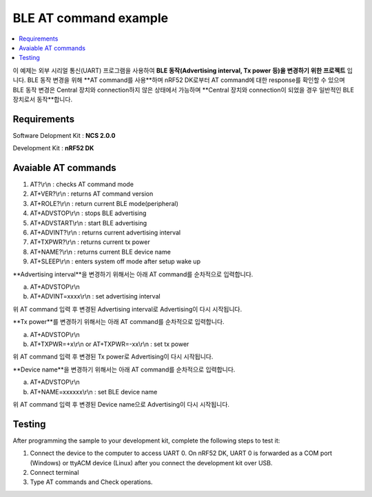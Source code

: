 BLE AT command example
##########################

.. contents::
   :local:
   :depth: 2

이 예제는 외부 시리얼 통신(UART) 프로그램을 사용하여 **BLE 동작(Advertising interval, Tx power 등)을 변경하기 위한 프로젝트** 입니다.
BLE 동작 변경을 위해 **AT command를 사용**하며 nRF52 DK로부터 AT command에 대한 response를 확인할 수 있으며 BLE 동작 변경은 Central 장치와 connection하지 않은 상태에서 가능하며 **Central 장치와 connection이 되었을 경우 일반적인 BLE 장치로서 동작**합니다.

Requirements
************

Software Delopment Kit : **NCS 2.0.0**

Development Kit : **nRF52 DK**

Avaiable AT commands
************

1. AT?\\r\\n : checks AT command mode
#. AT+VER?\\r\\n : returns AT command version
#. AT+ROLE?\\r\\n : return current BLE mode(peripheral)
#. AT+ADVSTOP\\r\\n : stops BLE advertising
#. AT+ADVSTART\\r\\n : start BLE advertising
#. AT+ADVINT?\\r\\n : returns current advertising interval
#. AT+TXPWR?\\r\\n : returns current tx power
#. AT+NAME?\\r\\n : returns current BLE device name
#. AT+SLEEP\\r\\n : enters system off mode after setup wake up

**Advertising interval**을 변경하기 위해서는 아래 AT command를 순차적으로 입력합니다.

a. AT+ADVSTOP\\r\\n
#. AT+ADVINT=xxxx\\r\\n : set advertising interval

위 AT command 입력 후 변경된 Advertising interval로 Advertising이 다시 시작됩니다.

**Tx power**를 변경하기 위해서는 아래 AT command를 순차적으로 입력합니다.

a. AT+ADVSTOP\\r\\n
#. AT+TXPWR=+x\\r\\n or AT+TXPWR=-xx\\r\\n : set tx power

위 AT command 입력 후 변경된 Tx power로 Advertising이 다시 시작됩니다.

**Device name**을 변경하기 위해서는 아래 AT command를 순차적으로 입력합니다.

a. AT+ADVSTOP\\r\\n
#. AT+NAME=xxxxxx\\r\\n : set BLE device name

위 AT command 입력 후 변경된 Device name으로 Advertising이 다시 시작됩니다.

Testing
********************

After programming the sample to your development kit, complete the following steps to test it:

1. Connect the device to the computer to access UART 0.
   On nRF52 DK, UART 0 is forwarded as a COM port (Windows) or ttyACM device (Linux) after you connect the development kit over USB.
#. Connect terminal
#. Type AT commands and Check operations. 

